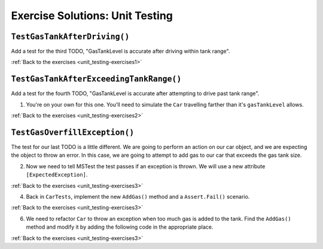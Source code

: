 Exercise Solutions: Unit Testing
================================

.. _unit_testing_solution-1: 

``TestGasTankAfterDriving()``
-----------------------------

Add a test for the third TODO, "GasTankLevel is accurate after driving within tank range".

.. sourcecode:: csharp
	:linenos:

	[TestMethod]
	public void TestGasTankAfterDriving()
	{
		test_car.Drive(50);
		Assert.AreEqual(9, test_car.GasTankLevel, .001);
	}

:ref:`Back to the exercises <unit_testing-exercises1>`

.. _unit_testing_solution-2: 

``TestGasTankAfterExceedingTankRange()``
----------------------------------------

Add a test for the fourth TODO, "GasTankLevel is accurate after attempting to drive past tank range".

#. You're on your own for this one. You'll need to simulate the ``Car``
   travelling farther than it's ``gasTankLevel`` allows.

.. sourcecode:: csharp
	:linenos:

	[TestMethod]
	public void TestGasTankAfterExceedingTankRange()
	{
		test_car.Drive(501);
		Assert.AreEqual(test_car.GasTankLevel, 0, .001);
	}

:ref:`Back to the exercises <unit_testing-exercises2>`

.. _unit_testing_solution-3: 

``TestGasOverfillException()``
------------------------------
The test for our last TODO is a little different. We are going to 
perform an action on our car object, and we are expecting the object 
to throw an error. In this case, we are going to attempt to add gas 
to our car that exceeds the gas tank size.


2. Now we need to tell MSTest the test passes if an exception is thrown. We will use a new attribute ``[ExpectedException]``.

.. sourcecode:: csharp
	:linenos:

	//TODO: can't have more gas than tank size, expect an exception
	[TestMethod]
	[ExpectedException(typeof(ArgumentOutOfRangeException))]
	public void TestGasOverfillException() 
	{

	}

:ref:`Back to the exercises <unit_testing-exercises3>`   

4. Back in ``CarTests``, implement the new ``AddGas()`` method and a 
   ``Assert.Fail()`` scenario.

.. sourcecode:: csharp
	:linenos:

	//TODO: can't have more gas than tank size, expect an exception
	[TestMethod]
	[ExpectedException(typeof(ArgumentOutOfRangeException))]
	public void TestGasOverfillException()
	{
		test_car.AddGas(5);
		Assert.Fail("Shouldn't get here, car cannot have more gas in tank than the size of the tank");
	}

:ref:`Back to the exercises <unit_testing-exercises3>`

6. We need to refactor ``Car`` to throw an exception when too much
   gas is added to the tank. Find the ``AddGas()`` method and
   modify it by adding the following code in the appropriate place.

.. sourcecode:: csharp
	:linenos:

	public void AddGas(double gas)
	{
		GasTankLevel += gas;
		if (GasTankLevel > GasTankSize)
		{
			throw new ArgumentOutOfRangeException("Can't exceed tank size");
		}
	}

:ref:`Back to the exercises <unit_testing-exercises3>`
